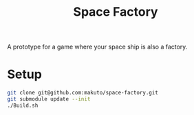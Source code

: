 #+title: Space Factory

A prototype for a game where your space ship is also a factory.

* Setup

#+BEGIN_SRC sh
  git clone git@github.com:makuto/space-factory.git
  git submodule update --init
  ./Build.sh
#+END_SRC
